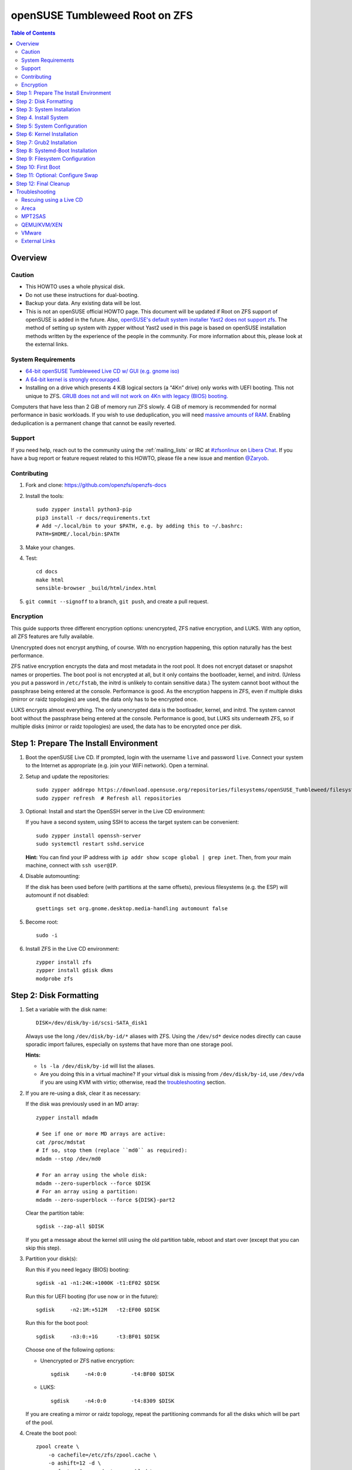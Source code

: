 .. highlight:: sh

openSUSE Tumbleweed Root on ZFS
===============================

.. contents:: Table of Contents
  :local:

Overview
--------

Caution
~~~~~~~

- This HOWTO uses a whole physical disk.
- Do not use these instructions for dual-booting.
- Backup your data. Any existing data will be lost.
- This is not an openSUSE official HOWTO page. This document will be updated if Root on ZFS support of
  openSUSE is added in the future.
  Also, `openSUSE's default system installer Yast2 does not support zfs <https://forums.opensuse.org/showthread.php/510071-HOWTO-Install-ZFSonLinux-on-OpenSuse>`__. The method of setting up system
  with zypper without Yast2 used in this page is based on openSUSE installation methods written by the
  experience of the people in the community.
  For more information about this, please look at the external links.


System Requirements
~~~~~~~~~~~~~~~~~~~

- `64-bit openSUSE Tumbleweed Live CD w/ GUI (e.g. gnome iso)
  <https://software.opensuse.org/distributions/tumbleweed>`__
- `A 64-bit kernel is strongly encouraged.
  <https://github.com/zfsonlinux/zfs/wiki/FAQ#32-bit-vs-64-bit-systems>`__
- Installing on a drive which presents 4 KiB logical sectors (a “4Kn” drive)
  only works with UEFI booting. This not unique to ZFS. `GRUB does not and
  will not work on 4Kn with legacy (BIOS) booting.
  <http://savannah.gnu.org/bugs/?46700>`__

Computers that have less than 2 GiB of memory run ZFS slowly. 4 GiB of memory
is recommended for normal performance in basic workloads. If you wish to use
deduplication, you will need `massive amounts of RAM
<http://wiki.freebsd.org/ZFSTuningGuide#Deduplication>`__. Enabling
deduplication is a permanent change that cannot be easily reverted.

Support
~~~~~~~

If you need help, reach out to the community using the :ref:`mailing_lists` or IRC at
`#zfsonlinux <ircs://irc.libera.chat/#zfsonlinux>`__ on `Libera Chat
<https://libera.chat/>`__. If you have a bug report or feature request
related to this HOWTO, please file a new issue and mention `@Zaryob <https://github.com/Zaryob>`__.

Contributing
~~~~~~~~~~~~

#. Fork and clone: https://github.com/openzfs/openzfs-docs

#. Install the tools::

    sudo zypper install python3-pip
    pip3 install -r docs/requirements.txt
    # Add ~/.local/bin to your $PATH, e.g. by adding this to ~/.bashrc:
    PATH=$HOME/.local/bin:$PATH

#. Make your changes.

#. Test::

    cd docs
    make html
    sensible-browser _build/html/index.html

#. ``git commit --signoff`` to a branch, ``git push``, and create a pull
   request.

Encryption
~~~~~~~~~~

This guide supports three different encryption options: unencrypted, ZFS
native encryption, and LUKS. With any option, all ZFS features are fully
available.

Unencrypted does not encrypt anything, of course. With no encryption
happening, this option naturally has the best performance.

ZFS native encryption encrypts the data and most metadata in the root
pool. It does not encrypt dataset or snapshot names or properties. The
boot pool is not encrypted at all, but it only contains the bootloader,
kernel, and initrd. (Unless you put a password in ``/etc/fstab``, the
initrd is unlikely to contain sensitive data.) The system cannot boot
without the passphrase being entered at the console. Performance is
good. As the encryption happens in ZFS, even if multiple disks (mirror
or raidz topologies) are used, the data only has to be encrypted once.

LUKS encrypts almost everything. The only unencrypted data is the bootloader,
kernel, and initrd. The system cannot boot without the passphrase being
entered at the console. Performance is good, but LUKS sits underneath ZFS, so
if multiple disks (mirror or raidz topologies) are used, the data has to be
encrypted once per disk.

Step 1: Prepare The Install Environment
---------------------------------------

#. Boot the openSUSE Live CD. If prompted, login with the username
   ``live`` and password ``live``. Connect your system to the Internet as
   appropriate (e.g. join your WiFi network). Open a terminal.

#. Setup and update the repositories::

     sudo zypper addrepo https://download.opensuse.org/repositories/filesystems/openSUSE_Tumbleweed/filesystems.repo
     sudo zypper refresh  # Refresh all repositories

#. Optional: Install and start the OpenSSH server in the Live CD environment:

   If you have a second system, using SSH to access the target system can be
   convenient::

     sudo zypper install openssh-server
     sudo systemctl restart sshd.service

   **Hint:** You can find your IP address with
   ``ip addr show scope global | grep inet``. Then, from your main machine,
   connect with ``ssh user@IP``.


#. Disable automounting:

   If the disk has been used before (with partitions at the same offsets),
   previous filesystems (e.g. the ESP) will automount if not disabled::

     gsettings set org.gnome.desktop.media-handling automount false


#. Become root::

     sudo -i

#. Install ZFS in the Live CD environment::

     zypper install zfs
     zypper install gdisk dkms
     modprobe zfs

Step 2: Disk Formatting
-----------------------

#. Set a variable with the disk name::

     DISK=/dev/disk/by-id/scsi-SATA_disk1

   Always use the long ``/dev/disk/by-id/*`` aliases with ZFS. Using the
   ``/dev/sd*`` device nodes directly can cause sporadic import failures,
   especially on systems that have more than one storage pool.

   **Hints:**

   - ``ls -la /dev/disk/by-id`` will list the aliases.
   - Are you doing this in a virtual machine? If your virtual disk is missing
     from ``/dev/disk/by-id``, use ``/dev/vda`` if you are using KVM with
     virtio; otherwise, read the `troubleshooting <#troubleshooting>`__
     section.

#. If you are re-using a disk, clear it as necessary:

   If the disk was previously used in an MD array::

     zypper install mdadm

     # See if one or more MD arrays are active:
     cat /proc/mdstat
     # If so, stop them (replace ``md0`` as required):
     mdadm --stop /dev/md0

     # For an array using the whole disk:
     mdadm --zero-superblock --force $DISK
     # For an array using a partition:
     mdadm --zero-superblock --force ${DISK}-part2

   Clear the partition table::

     sgdisk --zap-all $DISK

   If you get a message about the kernel still using the old partition table,
   reboot and start over (except that you can skip this step).


#. Partition your disk(s):

   Run this if you need legacy (BIOS) booting::

     sgdisk -a1 -n1:24K:+1000K -t1:EF02 $DISK

   Run this for UEFI booting (for use now or in the future)::

     sgdisk     -n2:1M:+512M   -t2:EF00 $DISK

   Run this for the boot pool::

     sgdisk     -n3:0:+1G      -t3:BF01 $DISK

   Choose one of the following options:

   - Unencrypted or ZFS native encryption::

       sgdisk     -n4:0:0        -t4:BF00 $DISK

   - LUKS::

       sgdisk     -n4:0:0        -t4:8309 $DISK

   If you are creating a mirror or raidz topology, repeat the partitioning
   commands for all the disks which will be part of the pool.

#. Create the boot pool::

     zpool create \
         -o cachefile=/etc/zfs/zpool.cache \
         -o ashift=12 -d \
         -o feature@async_destroy=enabled \
         -o feature@bookmarks=enabled \
         -o feature@embedded_data=enabled \
         -o feature@empty_bpobj=enabled \
         -o feature@enabled_txg=enabled \
         -o feature@extensible_dataset=enabled \
         -o feature@filesystem_limits=enabled \
         -o feature@hole_birth=enabled \
         -o feature@large_blocks=enabled \
         -o feature@lz4_compress=enabled \
         -o feature@spacemap_histogram=enabled \
         -o feature@zpool_checkpoint=enabled \
         -O acltype=posixacl -O canmount=off -O compression=lz4 \
         -O devices=off -O normalization=formD -O relatime=on -O xattr=sa \
         -O mountpoint=/boot -R /mnt \
         bpool ${DISK}-part3

   You should not need to customize any of the options for the boot pool.

   GRUB does not support all of the zpool features. See ``spa_feature_names``
   in `grub-core/fs/zfs/zfs.c
   <http://git.savannah.gnu.org/cgit/grub.git/tree/grub-core/fs/zfs/zfs.c#n276>`__.
   This step creates a separate boot pool for ``/boot`` with the features
   limited to only those that GRUB supports, allowing the root pool to use
   any/all features. Note that GRUB opens the pool read-only, so all
   read-only compatible features are “supported” by GRUB.

   **Hints:**

   - If you are creating a mirror topology, create the pool using::

       zpool create \
           ... \
           bpool mirror \
           /dev/disk/by-id/scsi-SATA_disk1-part3 \
           /dev/disk/by-id/scsi-SATA_disk2-part3

   - For raidz topologies, replace ``mirror`` in the above command with
     ``raidz``, ``raidz2``, or  ``raidz3`` and list the partitions from
     the additional disks.
   - The pool name is arbitrary. If changed, the new name must be used
     consistently. The ``bpool`` convention originated in this HOWTO.

   **Feature Notes:**

   - The ``allocation_classes`` feature should be safe to use. However, unless
     one is using it (i.e. a ``special`` vdev), there is no point to enabling
     it. It is extremely unlikely that someone would use this feature for a
     boot pool. If one cares about speeding up the boot pool, it would make
     more sense to put the whole pool on the faster disk rather than using it
     as a ``special`` vdev.
   - The ``project_quota`` feature has been tested and is safe to use. This
     feature is extremely unlikely to matter for the boot pool.
   - The ``resilver_defer`` should be safe but the boot pool is small enough
     that it is unlikely to be necessary.
   - The ``spacemap_v2`` feature has been tested and is safe to use. The boot
     pool is small, so this does not matter in practice.
   - As a read-only compatible feature, the ``userobj_accounting`` feature
     should be compatible in theory, but in practice, GRUB can fail with an
     “invalid dnode type” error. This feature does not matter for ``/boot``
     anyway.

#. Create the root pool:

   Choose one of the following options:

   - Unencrypted::

       zpool create \
           -o cachefile=/etc/zfs/zpool.cache \
           -o ashift=12 \
           -O acltype=posixacl -O canmount=off -O compression=lz4 \
           -O dnodesize=auto -O normalization=formD -O relatime=on \
           -O xattr=sa -O mountpoint=/ -R /mnt \
           rpool ${DISK}-part4

   - ZFS native encryption::

       zpool create \
           -o cachefile=/etc/zfs/zpool.cache \
           -o ashift=12 \
           -O encryption=on \
           -O keylocation=prompt -O keyformat=passphrase \
           -O acltype=posixacl -O canmount=off -O compression=lz4 \
           -O dnodesize=auto -O normalization=formD -O relatime=on \
           -O xattr=sa -O mountpoint=/ -R /mnt \
           rpool ${DISK}-part4

   - LUKS::

       zypper install cryptsetup
       cryptsetup luksFormat -c aes-xts-plain64 -s 512 -h sha256 ${DISK}-part4
       cryptsetup luksOpen ${DISK}-part4 luks1
       zpool create \
           -o cachefile=/etc/zfs/zpool.cache \
           -o ashift=12 \
           -O acltype=posixacl -O canmount=off -O compression=lz4 \
           -O dnodesize=auto -O normalization=formD -O relatime=on \
           -O xattr=sa -O mountpoint=/ -R /mnt \
           rpool /dev/mapper/luks1

   **Notes:**

   - The use of ``ashift=12`` is recommended here because many drives
     today have 4 KiB (or larger) physical sectors, even though they
     present 512 B logical sectors. Also, a future replacement drive may
     have 4 KiB physical sectors (in which case ``ashift=12`` is desirable)
     or 4 KiB logical sectors (in which case ``ashift=12`` is required).
   - Setting ``-O acltype=posixacl`` enables POSIX ACLs globally. If you
     do not want this, remove that option, but later add
     ``-o acltype=posixacl`` (note: lowercase “o”) to the ``zfs create``
     for ``/var/log``, as `journald requires ACLs
     <https://askubuntu.com/questions/970886/journalctl-says-failed-to-search-journal-acl-operation-not-supported>`__
   - Setting ``normalization=formD`` eliminates some corner cases relating
     to UTF-8 filename normalization. It also implies ``utf8only=on``,
     which means that only UTF-8 filenames are allowed. If you care to
     support non-UTF-8 filenames, do not use this option. For a discussion
     of why requiring UTF-8 filenames may be a bad idea, see `The problems
     with enforced UTF-8 only filenames
     <http://utcc.utoronto.ca/~cks/space/blog/linux/ForcedUTF8Filenames>`__.
   - ``recordsize`` is unset (leaving it at the default of 128 KiB). If you
     want to tune it (e.g. ``-O recordsize=1M``), see `these
     <https://jrs-s.net/2019/04/03/on-zfs-recordsize/>`__ `various
     <http://blog.programster.org/zfs-record-size>`__ `blog
     <https://utcc.utoronto.ca/~cks/space/blog/solaris/ZFSFileRecordsizeGrowth>`__
     `posts
     <https://utcc.utoronto.ca/~cks/space/blog/solaris/ZFSRecordsizeAndCompression>`__.
   - Setting ``relatime=on`` is a middle ground between classic POSIX
     ``atime`` behavior (with its significant performance impact) and
     ``atime=off`` (which provides the best performance by completely
     disabling atime updates). Since Linux 2.6.30, ``relatime`` has been
     the default for other filesystems. See `RedHat’s documentation
     <https://access.redhat.com/documentation/en-us/red_hat_enterprise_linux/6/html/power_management_guide/relatime>`__
     for further information.
   - Setting ``xattr=sa`` `vastly improves the performance of extended
     attributes
     <https://github.com/zfsonlinux/zfs/commit/82a37189aac955c81a59a5ecc3400475adb56355>`__.
     Inside ZFS, extended attributes are used to implement POSIX ACLs.
     Extended attributes can also be used by user-space applications.
     `They are used by some desktop GUI applications.
     <https://en.wikipedia.org/wiki/Extended_file_attributes#Linux>`__
     `They can be used by Samba to store Windows ACLs and DOS attributes;
     they are required for a Samba Active Directory domain controller.
     <https://wiki.samba.org/index.php/Setting_up_a_Share_Using_Windows_ACLs>`__
     Note that ``xattr=sa`` is `Linux-specific
     <https://openzfs.org/wiki/Platform_code_differences>`__. If you move your
     ``xattr=sa`` pool to another OpenZFS implementation besides ZFS-on-Linux,
     extended attributes will not be readable (though your data will be). If
     portability of extended attributes is important to you, omit the
     ``-O xattr=sa`` above. Even if you do not want ``xattr=sa`` for the whole
     pool, it is probably fine to use it for ``/var/log``.
   - Make sure to include the ``-part4`` portion of the drive path. If you
     forget that, you are specifying the whole disk, which ZFS will then
     re-partition, and you will lose the bootloader partition(s).
   - ZFS native encryption `now
     <https://github.com/openzfs/zfs/commit/31b160f0a6c673c8f926233af2ed6d5354808393>`__
     defaults to ``aes-256-gcm``.
   - For LUKS, the key size chosen is 512 bits. However, XTS mode requires two
     keys, so the LUKS key is split in half. Thus, ``-s 512`` means AES-256.
   - Your passphrase will likely be the weakest link. Choose wisely. See
     `section 5 of the cryptsetup FAQ
     <https://gitlab.com/cryptsetup/cryptsetup/wikis/FrequentlyAskedQuestions#5-security-aspects>`__
     for guidance.

   **Hints:**

   - If you are creating a mirror topology, create the pool using::

       zpool create \
           ... \
           rpool mirror \
           /dev/disk/by-id/scsi-SATA_disk1-part4 \
           /dev/disk/by-id/scsi-SATA_disk2-part4

   - For raidz topologies, replace ``mirror`` in the above command with
     ``raidz``, ``raidz2``, or  ``raidz3`` and list the partitions from
     the additional disks.
   - When using LUKS with mirror or raidz topologies, use
     ``/dev/mapper/luks1``, ``/dev/mapper/luks2``, etc., which you will have
     to create using ``cryptsetup``.
   - The pool name is arbitrary. If changed, the new name must be used
     consistently. On systems that can automatically install to ZFS, the root
     pool is named ``rpool`` by default.

Step 3: System Installation
---------------------------

#. Create filesystem datasets to act as containers::

     zfs create -o canmount=off -o mountpoint=none rpool/ROOT
     zfs create -o canmount=off -o mountpoint=none bpool/BOOT

   On Solaris systems, the root filesystem is cloned and the suffix is
   incremented for major system changes through ``pkg image-update`` or
   ``beadm``. Similar functionality has been implemented in Ubuntu 20.04 with
   the ``zsys`` tool, though its dataset layout is more complicated. Even
   without such a tool, the `rpool/ROOT` and `bpool/BOOT` containers can still
   be used for manually created clones. That said, this HOWTO assumes a single
   filesystem for ``/boot`` for simplicity.

#. Create filesystem datasets for the root and boot filesystems::

     zfs create -o canmount=noauto -o mountpoint=/ rpool/ROOT/suse
     zfs mount rpool/ROOT/suse

     zfs create -o mountpoint=/boot bpool/BOOT/suse

   With ZFS, it is not normally necessary to use a mount command (either
   ``mount`` or ``zfs mount``). This situation is an exception because of
   ``canmount=noauto``.

#. Create datasets::

     zfs create                                 rpool/home
     zfs create -o mountpoint=/root             rpool/home/root
     chmod 700 /mnt/root
     zfs create -o canmount=off                 rpool/var
     zfs create -o canmount=off                 rpool/var/lib
     zfs create                                 rpool/var/log
     zfs create                                 rpool/var/spool

   The datasets below are optional, depending on your preferences and/or
   software choices.

   If you wish to exclude these from snapshots::

     zfs create -o com.sun:auto-snapshot=false  rpool/var/cache
     zfs create -o com.sun:auto-snapshot=false  rpool/var/tmp
     chmod 1777 /mnt/var/tmp

   If you use /opt on this system::

     zfs create                                 rpool/opt

   If you use /srv on this system::

     zfs create                                 rpool/srv

   If you use /usr/local on this system::

     zfs create -o canmount=off                 rpool/usr
     zfs create                                 rpool/usr/local

   If this system will have games installed::

     zfs create                                 rpool/var/games

   If this system will store local email in /var/mail::

     zfs create                                 rpool/var/mail

   If this system will use Snap packages::

     zfs create                                 rpool/var/snap

   If this system will use Flatpak packages::

     zfs create                                 rpool/var/lib/flatpak

   If you use /var/www on this system::

     zfs create                                 rpool/var/www

   If this system will use GNOME::

     zfs create                                 rpool/var/lib/AccountsService

   If this system will use Docker (which manages its own datasets &
   snapshots)::

     zfs create -o com.sun:auto-snapshot=false  rpool/var/lib/docker

   If this system will use NFS (locking)::

     zfs create -o com.sun:auto-snapshot=false  rpool/var/lib/nfs


   Mount a tmpfs at /run::

     mkdir /mnt/run
     mount -t tmpfs tmpfs /mnt/run
     mkdir /mnt/run/lock


   A tmpfs is recommended later, but if you want a separate dataset for
   ``/tmp``::

     zfs create -o com.sun:auto-snapshot=false  rpool/tmp
     chmod 1777 /mnt/tmp

   The primary goal of this dataset layout is to separate the OS from user
   data. This allows the root filesystem to be rolled back without rolling
   back user data.

   If you do nothing extra, ``/tmp`` will be stored as part of the root
   filesystem. Alternatively, you can create a separate dataset for ``/tmp``,
   as shown above. This keeps the ``/tmp`` data out of snapshots of your root
   filesystem. It also allows you to set a quota on ``rpool/tmp``, if you want
   to limit the maximum space used. Otherwise, you can use a tmpfs (RAM
   filesystem) later.


#. Copy in zpool.cache::

     mkdir /mnt/etc/zfs -p
     cp /etc/zfs/zpool.cache /mnt/etc/zfs/

Step 4. Install System
----------------------

#. Add repositories into chrooting directory::

     zypper --root /mnt ar http://download.opensuse.org/tumbleweed/repo/non-oss/ non-oss
     zypper --root /mnt ar http://download.opensuse.org/tumbleweed/repo/oss/ oss

#. Generate repository indexes::

     zypper --root /mnt refresh


   You will get fingerprint exception, click a to say always trust and continue.::

     New repository or package signing key received:

     Repository:       oss
     Key Name:         openSUSE Project Signing Key <opensuse@opensuse.org>
     Key Fingerprint:  22C07BA5 34178CD0 2EFE22AA B88B2FD4 3DBDC284
     Key Created:      Mon May  5 11:37:40 2014
     Key Expires:      Thu May  2 11:37:40 2024
     Rpm Name:         gpg-pubkey-3dbdc284-53674dd4

     Do you want to reject the key, trust temporarily, or trust always? [r/t/a/?] (r):


#. Install openSUSE Tumbleweed with zypper:

   If you install `base` pattern, zypper will install `busybox-grep` which masks default kernel package.
   Thats why I recommend you to install `enhanced_base` pattern, if you're new in openSUSE. But in `enhanced_base`, bloats
   can annoy you, while you want to use it openSUSE on server. So, you need to select

   a. Install base packages of openSUSE Tumbleweed with zypper (Recommended for server)::

       zypper --root /mnt install -t pattern base


   b. Install enhanced base of openSUSE Tumbleweed with zypper (Recommended for desktop)::

       zypper --root /mnt install -t pattern enhanced_base



#. Install openSUSE zypper package system into chroot::

     zypper --root /mnt install zypper

#. Recommended: Install openSUSE yast2 system into chroot::

     zypper --root /mnt install yast2


  .. note:: If your `/etc/resolv.conf` file is empty, proceed this command.

     echo "nameserver 8.8.4.4" | tee -a /mnt/etc/resolv.conf


  It will make easier to configure network and other configurations for beginners.



To install a desktop environment, see the `openSUSE wiki
<https://en.opensuse.org/openSUSE:Desktop_FAQ#How_to_choose_a_desktop_environment.3F>`__

Step 5: System Configuration
----------------------------

#. Configure the hostname:

   Replace ``HOSTNAME`` with the desired hostname::

     echo HOSTNAME > /mnt/etc/hostname
     vi /mnt/etc/hosts

   Add a line:

   .. code-block:: text

     127.0.1.1       HOSTNAME

   or if the system has a real name in DNS:

   .. code-block:: text

     127.0.1.1       FQDN HOSTNAME

   **Hint:** Use ``nano`` if you find ``vi`` confusing.

#. Copy network information::

     cp /etc/resolv.conf /mnt/etc

   You will reconfigure network with yast2.

   .. note:: If your `/etc/resolv.conf` file is empty, proceed this command.

      echo "nameserver 8.8.4.4" | tee -a /mnt/etc/resolv.conf

#. Bind the virtual filesystems from the LiveCD environment to the new
   system and ``chroot`` into it::

     mount --make-private --rbind /dev  /mnt/dev
     mount --make-private --rbind /proc /mnt/proc
     mount --make-private --rbind /sys  /mnt/sys
     mount -t tmpfs tmpfs /mnt/run
     mkdir /mnt/run/lock

     chroot /mnt /usr/bin/env DISK=$DISK bash --login

   **Note:** This is using ``--rbind``, not ``--bind``.

#. Configure a basic system environment::

     ln -s /proc/self/mounts /etc/mtab
     zypper refresh

   Even if you prefer a non-English system language, always ensure that
   ``en_US.UTF-8`` is available::

     locale -a

   Output must include that languages:

   * C
   * C.UTF-8
   * en_US.utf8
   * POSIX

   Find yout locale from `locale -a` commands output then set it with following command.

   .. code-block:: text

     localectl set-locale LANG=en_US.UTF-8


#. Optional: Reinstallation for stability:

   After installation it may need. Some packages may have minor errors.
   For that, do this if you wish. Since there is no command like
   dpkg-reconfigure in openSUSE,  `zypper install -f stated as a alternative for
   it <https://lists.opensuse.org/opensuse-factory/2009-07/msg00188.html>`__
   but it will reinstall packages.

   .. code-block:: text

     zypper install -f permissions-config iputils ca-certificates  ca-certificates-mozilla pam shadow dbus-1 libutempter0 suse-module-tools util-linux


#. Install kernel::

     zypper install kernel-default kernel-firmware

   .. note:: If you installed `base` pattern, you need to deinstall busybox-grep to install `kernel-default` package.

#. Install ZFS in the chroot environment for the new system::

     zypper addrepo https://download.opensuse.org/repositories/filesystems/openSUSE_Tumbleweed/filesystems.repo
     zypper refresh   # Refresh all repositories
     zypper install zfs


#. For LUKS installs only, setup ``/etc/crypttab``::

     zypper install cryptsetup

     echo luks1 /dev/disk/by-uuid/$(blkid -s UUID -o value ${DISK}-part4) none \
         luks,discard,initramfs > /etc/crypttab

   The use of ``initramfs`` is a work-around for `cryptsetup does not support
   ZFS <https://bugs.launchpad.net/ubuntu/+source/cryptsetup/+bug/1612906>`__.

   **Hint:** If you are creating a mirror or raidz topology, repeat the
   ``/etc/crypttab`` entries for ``luks2``, etc. adjusting for each disk.

#. For LUKS installs only, fix cryptsetup naming for ZFS::

     echo 'ENV{DM_NAME}!="", SYMLINK+="$env{DM_NAME}"
     ENV{DM_NAME}!="", SYMLINK+="dm-name-$env{DM_NAME}"' >> /etc/udev/rules.d/99-local-crypt.rules


#. Install GRUB

   Choose one of the following options:

   - Install GRUB for legacy (BIOS) booting::

       zypper install grub2-x86_64-pc

     If your processor is 32bit use `grub2-i386-pc` instead of x86_64 one.

   - Install GRUB for UEFI booting::

       zypper install grub2-x86_64-efi dosfstools os-prober
       mkdosfs -F 32 -s 1 -n EFI ${DISK}-part2
       mkdir /boot/efi
       echo /dev/disk/by-uuid/$(blkid -s PARTUUID -o value ${DISK}-part2) \
          /boot/efi vfat defaults 0 0 >> /etc/fstab
       mount /boot/efi

     **Notes:**

     - The ``-s 1`` for ``mkdosfs`` is only necessary for drives which present
        4 KiB logical sectors (“4Kn” drives) to meet the minimum cluster size
        (given the partition size of 512 MiB) for FAT32. It also works fine on
        drives which present 512 B sectors.
     - For a mirror or raidz topology, this step only installs GRUB on the
        first disk. The other disk(s) will be handled later.

#. Optional: Remove os-prober::

     zypper remove os-prober

   This avoids error messages from `update-bootloader`. `os-prober` is only
   necessary in dual-boot configurations.

#. Set a root password::

     passwd

#. Enable importing bpool

   This ensures that ``bpool`` is always imported, regardless of whether
   ``/etc/zfs/zpool.cache`` exists, whether it is in the cachefile or not,
   or whether ``zfs-import-scan.service`` is enabled.

   ::

         vi /etc/systemd/system/zfs-import-bpool.service

   .. code-block:: ini

         [Unit]
         DefaultDependencies=no
         Before=zfs-import-scan.service
         Before=zfs-import-cache.service

         [Service]
         Type=oneshot
         RemainAfterExit=yes
         ExecStart=/sbin/zpool import -N -o cachefile=none bpool
         # Work-around to preserve zpool cache:
         ExecStartPre=-/bin/mv /etc/zfs/zpool.cache /etc/zfs/preboot_zpool.cache
         ExecStartPost=-/bin/mv /etc/zfs/preboot_zpool.cache /etc/zfs/zpool.cache

         [Install]
         WantedBy=zfs-import.target

   ::

     systemctl enable zfs-import-bpool.service

#. Optional (but recommended): Mount a tmpfs to ``/tmp``

   If you chose to create a ``/tmp`` dataset above, skip this step, as they
   are mutually exclusive choices. Otherwise, you can put ``/tmp`` on a
   tmpfs (RAM filesystem) by enabling the ``tmp.mount`` unit.

   ::

     cp /usr/share/systemd/tmp.mount /etc/systemd/system/
     systemctl enable tmp.mount


Step 6: Kernel Installation
---------------------------

#. Add zfs module into dracut::

     echo 'zfs'>> /etc/modules-load.d/zfs.conf


#. Refresh kernel files::

     kernel-install add $(uname -r) /boot/vmlinuz-$(uname -r)

#. Refresh the initrd files::

     mkinitrd

   **Note:** After some installations, LUKS partition cannot seen by dracut,
   this will print “Failure occured during following action:
   configuring encrypted DM device X VOLUME_CRYPTSETUP_FAILED“. For fix this
   issue you need to check cryptsetup installation. `See for more information <https://forums.opensuse.org/showthread.php/528938-installation-with-LUKS-cryptsetup-installer-gives-error-code-3034?p=2850404#post2850404>`__
   **Note:** Although we add the zfs config to the system module into `/etc/modules.d`, if it is not seen by dracut, we have to add it to dracut by force.
   `dracut --kver $(uname -r) --force --add-drivers "zfs"`


Step 7: Grub2 Installation
--------------------------

#. Verify that the ZFS boot filesystem is recognized::

     grub2-probe /boot

   Output must be `zfs`

#. If you having trouble with `grub2-probe` command make this::

     echo 'export ZPOOL_VDEV_NAME_PATH=YES' >> /etc/profile
     export ZPOOL_VDEV_NAME_PATH=YES

   then go back to `grub2-probe` step.


#. Workaround GRUB's missing zpool-features support::

     vi /etc/default/grub
     # Set: GRUB_CMDLINE_LINUX="root=ZFS=rpool/ROOT/suse"

#. Optional (but highly recommended): Make debugging GRUB easier::

     vi /etc/default/grub
     # Remove quiet from: GRUB_CMDLINE_LINUX_DEFAULT
     # Uncomment: GRUB_TERMINAL=console
     # Save and quit.

   Later, once the system has rebooted twice and you are sure everything is
   working, you can undo these changes, if desired.

#. Update the boot configuration::

     update-bootloader

   **Note:** Ignore errors from ``osprober``, if present.
   **Note:** If you have had trouble with the grub2 installation, I suggest you use systemd-boot.
   **Note:** If this command don't gives any output, use classic grub.cfg generation with following command:
   ``grub2-mkconfig -o /boot/grub2/grub.cfg``

#. Install the boot loader:

   #. For legacy (BIOS) booting, install GRUB to the MBR::

        grub2-install $DISK

   Note that you are installing GRUB to the whole disk, not a partition.

   If you are creating a mirror or raidz topology, repeat the ``grub-install``
   command for each disk in the pool.

   #. For UEFI booting, install GRUB to the ESP::

        grub2-install --target=x86_64-efi --efi-directory=/boot/efi \
            --bootloader-id=opensuse --recheck --no-floppy

      It is not necessary to specify the disk here. If you are creating a
      mirror or raidz topology, the additional disks will be handled later.

Step 8: Systemd-Boot Installation
---------------------------------

**Warning:** This will break your Yast2 Bootloader Configuration. Make sure that you
are not able to fix the problem you are having with grub2. I decided to write this
part because sometimes grub2 doesn't see the rpool pool in some cases.

#. Install systemd-boot::

     bootctl install

#. Configure bootloader configuration::

     tee -a /boot/efi/loader/loader.conf << EOF
     default openSUSE_Tumbleweed.conf
     timeout 5
     console-mode auto
     EOF

#. Write Entries::

     tee -a /boot/efi/loader/entries/openSUSE_Tumbleweed.conf << EOF
     title   openSUSE Tumbleweed
     linux   /EFI/openSUSE/vmlinuz
     initrd  /EFI/openSUSE/initrd
     options root=zfs=rpool/ROOT/suse boot=zfs
     EOF

#. Copy files into EFI::

     mkdir /boot/efi/EFI/openSUSE
     cp /boot/{vmlinuz,initrd} /boot/efi/EFI/openSUSE

#. Update systemd-boot variables::

     bootctl update

Step 9: Filesystem Configuration
--------------------------------

#. Fix filesystem mount ordering:

   We need to activate ``zfs-mount-generator``. This makes systemd aware of
   the separate mountpoints, which is important for things like ``/var/log``
   and ``/var/tmp``. In turn, ``rsyslog.service`` depends on ``var-log.mount``
   by way of ``local-fs.target`` and services using the ``PrivateTmp`` feature
   of systemd automatically use ``After=var-tmp.mount``.

   ::

     mkdir /etc/zfs/zfs-list.cache
     touch /etc/zfs/zfs-list.cache/bpool
     touch /etc/zfs/zfs-list.cache/rpool
     ln -s /usr/lib/zfs/zed.d/history_event-zfs-list-cacher.sh /etc/zfs/zed.d
     zed -F &

   Verify that ``zed`` updated the cache by making sure these are not empty::

     cat /etc/zfs/zfs-list.cache/bpool
     cat /etc/zfs/zfs-list.cache/rpool

   If either is empty, force a cache update and check again::

     zfs set canmount=on     bpool/BOOT/suse
     zfs set canmount=noauto rpool/ROOT/suse

   If they are still empty, stop zed (as below), start zed (as above) and try
   again.

   Stop ``zed``::

     fg
     Press Ctrl-C.

   Fix the paths to eliminate ``/mnt``::

     sed -Ei "s|/mnt/?|/|" /etc/zfs/zfs-list.cache/*

Step 10: First Boot
-------------------

#. Optional: Install SSH::

     zypper install --yes openssh-server

     vi /etc/ssh/sshd_config
     # Set: PermitRootLogin yes

#. Optional: Snapshot the initial installation::

     zfs snapshot bpool/BOOT/suse@install
     zfs snapshot rpool/ROOT/suse@install

   In the future, you will likely want to take snapshots before each
   upgrade, and remove old snapshots (including this one) at some point to
   save space.

#. Exit from the ``chroot`` environment back to the LiveCD environment::

     exit

#. Run these commands in the LiveCD environment to unmount all
   filesystems::

     mount | grep -v zfs | tac | awk '/\/mnt/ {print $3}' | \
         xargs -i{} umount -lf {}
     zpool export -a

#. Reboot::

     reboot

   Wait for the newly installed system to boot normally. Login as root.

#. Create a user account:

   Replace ``username`` with your desired username::

     zfs create rpool/home/username
     adduser username

     cp -a /etc/skel/. /home/username
     chown -R username:username /home/username
     usermod -a -G audio,cdrom,dip,floppy,netdev,plugdev,sudo,video username

#. Mirror GRUB

   If you installed to multiple disks, install GRUB on the additional
   disks.

   - For legacy (BIOS) booting::
     Check to be sure we using efi mode:

     .. code-block:: text

         efibootmgr -v

     This must return a message contains `legacy_boot`

     Then reconfigure grub:

     .. code-block:: text

         grub-install $DISK

     Hit enter until you get to the device selection screen.
     Select (using the space bar) all of the disks (not partitions) in your pool.

   - For UEFI booting::

       umount /boot/efi

     For the second and subsequent disks (increment debian-2 to -3, etc.)::

       dd if=/dev/disk/by-id/scsi-SATA_disk1-part2 \
          of=/dev/disk/by-id/scsi-SATA_disk2-part2
       efibootmgr -c -g -d /dev/disk/by-id/scsi-SATA_disk2 \
           -p 2 -L "opensuse-2" -l '\EFI\opensuse\grubx64.efi'

       mount /boot/efi

Step 11: Optional: Configure Swap
---------------------------------

**Caution**: On systems with extremely high memory pressure, using a
zvol for swap can result in lockup, regardless of how much swap is still
available. There is `a bug report upstream
<https://github.com/zfsonlinux/zfs/issues/7734>`__.

#. Create a volume dataset (zvol) for use as a swap device::

     zfs create -V 4G -b $(getconf PAGESIZE) -o compression=zle \
         -o logbias=throughput -o sync=always \
         -o primarycache=metadata -o secondarycache=none \
         -o com.sun:auto-snapshot=false rpool/swap

   You can adjust the size (the ``4G`` part) to your needs.

   The compression algorithm is set to ``zle`` because it is the cheapest
   available algorithm. As this guide recommends ``ashift=12`` (4 kiB
   blocks on disk), the common case of a 4 kiB page size means that no
   compression algorithm can reduce I/O. The exception is all-zero pages,
   which are dropped by ZFS; but some form of compression has to be enabled
   to get this behavior.

#. Configure the swap device:

   **Caution**: Always use long ``/dev/zvol`` aliases in configuration
   files. Never use a short ``/dev/zdX`` device name.

   ::

     mkswap -f /dev/zvol/rpool/swap
     echo /dev/zvol/rpool/swap none swap discard 0 0 >> /etc/fstab
     echo RESUME=none > /etc/initramfs-tools/conf.d/resume

   The ``RESUME=none`` is necessary to disable resuming from hibernation.
   This does not work, as the zvol is not present (because the pool has not
   yet been imported) at the time the resume script runs. If it is not
   disabled, the boot process hangs for 30 seconds waiting for the swap
   zvol to appear.

#. Enable the swap device::

     swapon -av

Step 12: Final Cleanup
----------------------

#. Wait for the system to boot normally. Login using the account you
   created. Ensure the system (including networking) works normally.

#. Optional: Delete the snapshots of the initial installation::

     sudo zfs destroy bpool/BOOT/suse@install
     sudo zfs destroy rpool/ROOT/suse@install

#. Optional: Disable the root password::

     sudo usermod -p '*' root

#. Optional (but highly recommended): Disable root SSH logins:

   If you installed SSH earlier, revert the temporary change::

     vi /etc/ssh/sshd_config
     # Remove: PermitRootLogin yes

     systemctl restart sshd

#. Optional: Re-enable the graphical boot process:

   If you prefer the graphical boot process, you can re-enable it now. If
   you are using LUKS, it makes the prompt look nicer.

   ::

     sudo vi /etc/default/grub
     # Add quiet to GRUB_CMDLINE_LINUX_DEFAULT
     # Comment out GRUB_TERMINAL=console
     # Save and quit.

     sudo update-bootloader

   **Note:** Ignore errors from ``osprober``, if present.

#. Optional: For LUKS installs only, backup the LUKS header::

     sudo cryptsetup luksHeaderBackup /dev/disk/by-id/scsi-SATA_disk1-part4 \
         --header-backup-file luks1-header.dat

   Store that backup somewhere safe (e.g. cloud storage). It is protected by
   your LUKS passphrase, but you may wish to use additional encryption.

   **Hint:** If you created a mirror or raidz topology, repeat this for each
   LUKS volume (``luks2``, etc.).

Troubleshooting
---------------

Rescuing using a Live CD
~~~~~~~~~~~~~~~~~~~~~~~~

Go through `Step 1: Prepare The Install Environment
<#step-1-prepare-the-install-environment>`__.

For LUKS, first unlock the disk(s)::

  zypper install cryptsetup
  cryptsetup luksOpen /dev/disk/by-id/scsi-SATA_disk1-part4 luks1
  # Repeat for additional disks, if this is a mirror or raidz topology.

Mount everything correctly::

  zpool export -a
  zpool import -N -R /mnt rpool
  zpool import -N -R /mnt bpool
  zfs load-key -a
  zfs mount rpool/ROOT/suse
  zfs mount -a

If needed, you can chroot into your installed environment::

  mount --make-private --rbind /dev  /mnt/dev
  mount --make-private --rbind /proc /mnt/proc
  mount --make-private --rbind /sys  /mnt/sys
  chroot /mnt /bin/bash --login
  mount /boot
  mount -a

Do whatever you need to do to fix your system.

When done, cleanup::

  exit
  mount | grep -v zfs | tac | awk '/\/mnt/ {print $3}' | \
      xargs -i{} umount -lf {}
  zpool export -a
  reboot

Areca
~~~~~

Systems that require the ``arcsas`` blob driver should add it to the
``/etc/initramfs-tools/modules`` file and run ``update-initramfs -c -k all``.

Upgrade or downgrade the Areca driver if something like
``RIP: 0010:[<ffffffff8101b316>]  [<ffffffff8101b316>] native_read_tsc+0x6/0x20``
appears anywhere in kernel log. ZoL is unstable on systems that emit this
error message.

MPT2SAS
~~~~~~~

Most problem reports for this tutorial involve ``mpt2sas`` hardware that does
slow asynchronous drive initialization, like some IBM M1015 or OEM-branded
cards that have been flashed to the reference LSI firmware.

The basic problem is that disks on these controllers are not visible to the
Linux kernel until after the regular system is started, and ZoL does not
hotplug pool members. See `https://github.com/zfsonlinux/zfs/issues/330
<https://github.com/zfsonlinux/zfs/issues/330>`__.

Most LSI cards are perfectly compatible with ZoL. If your card has this
glitch, try setting ``ZFS_INITRD_PRE_MOUNTROOT_SLEEP=X`` in
``/etc/default/zfs``. The system will wait ``X`` seconds for all drives to
appear before importing the pool.

QEMU/KVM/XEN
~~~~~~~~~~~~

Set a unique serial number on each virtual disk using libvirt or qemu
(e.g. ``-drive if=none,id=disk1,file=disk1.qcow2,serial=1234567890``).

To be able to use UEFI in guests (instead of only BIOS booting), run
this on the host::

  sudo zypper install ovmf
  sudo vi /etc/libvirt/qemu.conf

Uncomment these lines:

.. code-block:: text

  nvram = [
     "/usr/share/OVMF/OVMF_CODE.fd:/usr/share/OVMF/OVMF_VARS.fd",
     "/usr/share/OVMF/OVMF_CODE.secboot.fd:/usr/share/OVMF/OVMF_VARS.fd",
     "/usr/share/AAVMF/AAVMF_CODE.fd:/usr/share/AAVMF/AAVMF_VARS.fd",
     "/usr/share/AAVMF/AAVMF32_CODE.fd:/usr/share/AAVMF/AAVMF32_VARS.fd"
  ]

::

  sudo systemctl restart libvirtd.service

VMware
~~~~~~

- Set ``disk.EnableUUID = "TRUE"`` in the vmx file or vsphere configuration.
  Doing this ensures that ``/dev/disk`` aliases are created in the guest.


External Links
~~~~~~~~~~~~~~
* `OpenZFS on openSUSE <https://en.opensuse.org/OpenZFS>`__
* `ZenLinux Blog - How to Setup an openSUSE chroot
  <https://blog.zenlinux.com/2011/02/how-to-setup-an-opensuse-chroot/comment-page-1/>`__
